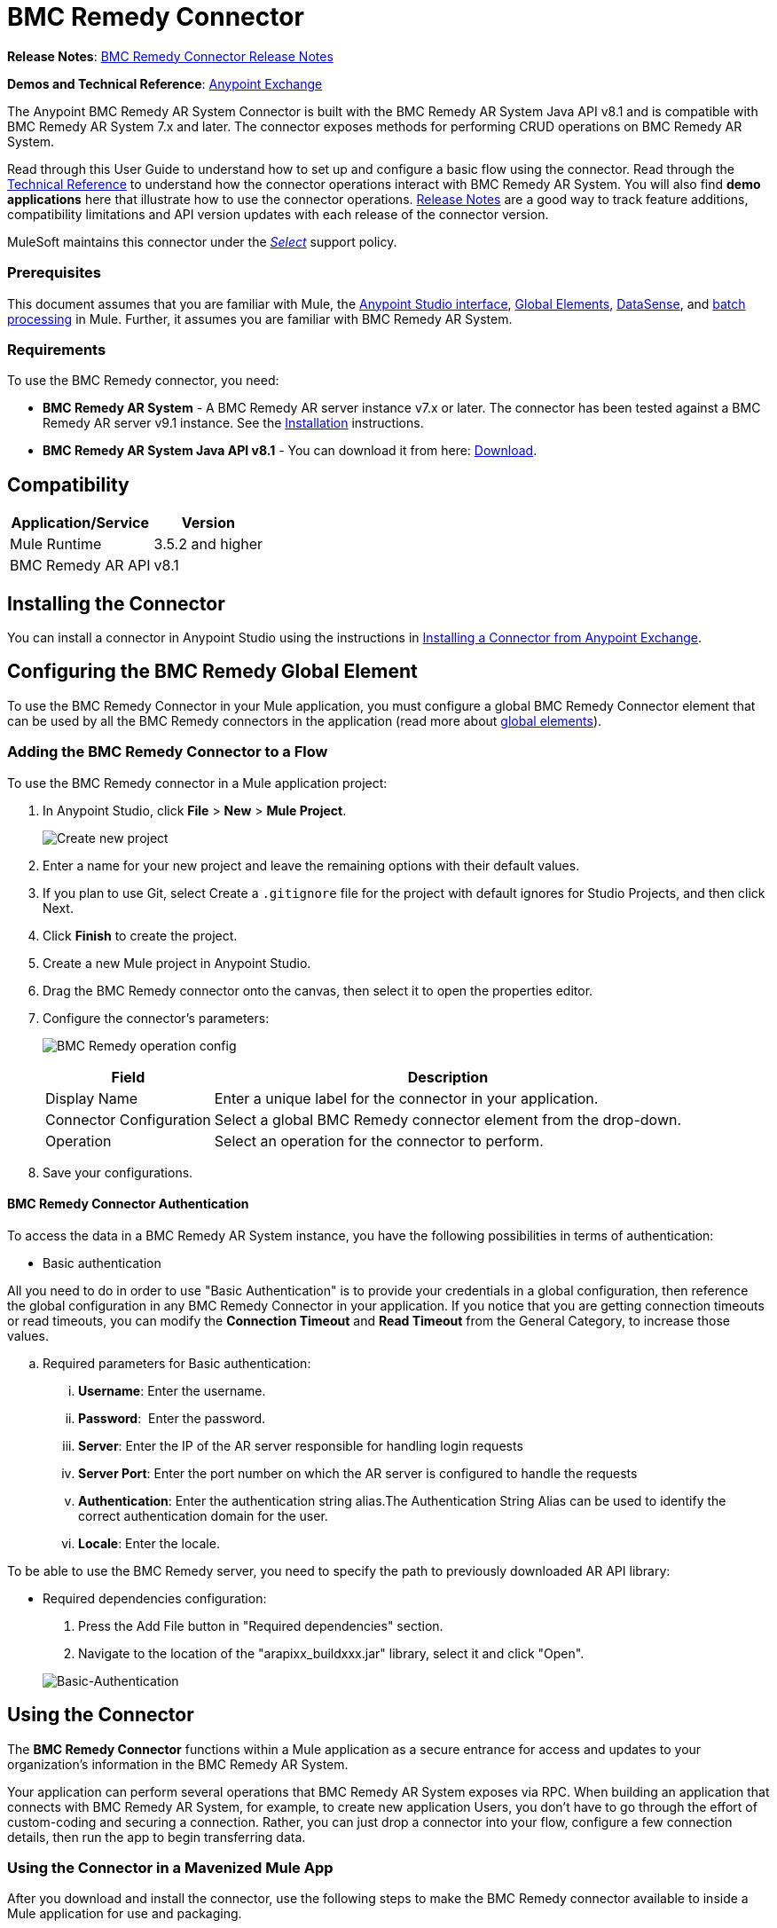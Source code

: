 = BMC Remedy Connector
:keywords: anypoint studio, connector, remedy
:imagesdir: ./_images
:icons: font

*Release Notes*: link:/release-notes/remedy-connector-release-notes[BMC Remedy Connector Release Notes]

*Demos and Technical Reference*: link:https://www.mulesoft.com/exchange#!/?filters=Remedy&sortBy=rank[Anypoint Exchange]
//todo:update the link once released

The Anypoint BMC Remedy AR System Connector is built with the BMC Remedy AR System Java API v8.1 and is compatible with BMC Remedy AR System 7.x and later. The connector exposes methods for performing CRUD operations on BMC Remedy AR System.

Read through this User Guide to understand how to set up and configure a basic flow using the connector. Read through the link:http://mulesoft.github.io/remedy-connector/[Technical Reference] to understand how the connector operations interact with BMC Remedy AR System. You will also find *demo applications* here that illustrate how to use the connector operations. link:/release-notes/remedy-connector-release-notes[Release Notes] are a good way to track feature additions, compatibility limitations and API version updates with each release of the connector version.

MuleSoft maintains this connector under the link:/mule-user-guide/v/3.8/anypoint-connectors#connector-categories[_Select_] support policy.

=== Prerequisites

This document assumes that you are familiar with Mule, the link:/anypoint-studio/v/6/[Anypoint Studio interface], link:/mule-user-guide/v/3.8/global-elements[Global Elements], link:/anypoint-studio/v/6/datasense[DataSense], and link:/mule-user-guide/v/3.8/batch-processing[batch processing] in Mule. Further, it assumes you are familiar with BMC Remedy AR System.

=== Requirements

To use the BMC Remedy connector, you need:

* *BMC Remedy AR System*  - A BMC Remedy AR server instance v7.x or later. The connector has been tested against a BMC Remedy AR server v9.1 instance. See the link:https://docs.bmc.com/docs/display/public/ars81/Installing[Installation] instructions.
* *BMC Remedy AR System Java API v8.1* - You can download it from here: link:https://communities.bmc.com/docs/DOC-17504[Download].


== Compatibility

[%header%autowidth.spread]
|===
|Application/Service |Version
|Mule Runtime |3.5.2 and higher
|BMC Remedy AR API |v8.1
|===


== Installing the Connector

You can install a connector in Anypoint Studio using the instructions in link:/anypoint-exchange/ex2-studio[Installing a Connector from Anypoint Exchange].

== Configuring the BMC Remedy Global Element

To use the BMC Remedy Connector in your Mule application, you must configure a global BMC Remedy Connector element that can be used by all the BMC Remedy connectors in the application (read more about link:/mule-user-guide/v/3.8/global-elements[global elements]).

=== Adding the BMC Remedy Connector to a Flow

To use the BMC Remedy connector in a Mule application project:

. In Anypoint Studio, click *File* > *New* > *Mule Project*.
+
image:remedy-new_project.png[Create new project]
. Enter a name for your new project and leave the remaining options with their default values.
. If you plan to use Git, select Create a `.gitignore` file for the project with default ignores for Studio Projects, and then click Next.
. Click *Finish* to create the project.
. Create a new Mule project in Anypoint Studio.
. Drag the BMC Remedy connector onto the canvas, then select it to open the properties editor.
. Configure the connector's parameters:
+
image:remedy-operation_config.png[BMC Remedy operation config]
+
[%header%autowidth.spread]
|===
|Field |Description
|Display Name | Enter a unique label for the connector in your application.
|Connector Configuration | Select a global BMC Remedy connector element from the drop-down.
|Operation | Select an operation for the connector to perform.
|===
+
. Save your configurations.

==== BMC Remedy Connector Authentication

To access the data in a BMC Remedy AR System instance, you have the following possibilities in terms of authentication:

* Basic authentication

All you need to do in order to use "Basic Authentication" is to provide your credentials in a global configuration, then reference the global configuration in any BMC Remedy Connector in your application. If you notice that you are getting connection timeouts or read timeouts,
you can modify the *Connection Timeout* and *Read Timeout* from the General Category, to increase those values.

.. Required parameters for Basic authentication:

... *Username*: Enter the username.
... *Password*:  Enter the password. 
... *Server*: Enter the IP of the AR server responsible for handling login requests
... *Server Port*: Enter the port number on which the AR server is configured to handle the requests
... *Authentication*: Enter the authentication string alias.The Authentication String Alias can be used to identify the correct authentication domain for the user.
... *Locale*: Enter the locale.

To be able to use the BMC Remedy server, you need to specify the path to previously downloaded AR API library:

* Required dependencies configuration:

. Press the Add File button in "Required dependencies" section.
. Navigate to the location of the "arapixx_buildxxx.jar" library, select it and click "Open".

+
image:remedy_connector_config.png[Basic-Authentication]

== Using the Connector

The *BMC Remedy Connector* functions within a Mule application as a secure entrance for access and updates to your organization's information in the BMC Remedy AR System.

Your application can perform several operations that BMC Remedy AR System exposes via RPC. When building an application that connects with BMC Remedy AR System, for example, to create new application Users, you don't have to go through the effort of custom-coding and securing a connection. Rather, you can just drop a connector into your flow, configure a few connection details, then run the app to begin transferring data. 


=== Using the Connector in a Mavenized Mule App

After you download and install the connector, use the following steps to make the BMC Remedy connector available to inside a Mule application for use and packaging.

* Add the repository information to your project's pom.xml file:
+
[source, xml, linenums]
----
<repositories>
    <repository>
        <id>mule-ee-releases</id>
        <name>MuleEE Releases Repository</name>
        <url>https://repository-master.mulesoft.org/nexus/content/repositories/releases-ee/</url>
    </repository>
</repositories>
----

* Add the module as a dependency to your project using the release version:
+
[source, xml, linenums]
----
<dependency>
    <groupId>org.mule.modules</groupId>
        <artifactId>remedy-connector</artifactId>
    <version>RELEASE</version>
</dependency>
----
+
[TIP]
====
Inside the `<version>` tags, put the desired version number, the word `RELEASE` for the latest release, or `SNAPSHOT` for the latest available version. The available versions to date are:

* *1.0.0*
====


=== Adding Connector to the Packaging Process

That way the final zip file which contains your flows and Java code also contains this module and its dependencies. Add a special inclusion to the configuration of the Mule Maven plugin for this module as follows:

[source, xml, linenums]
----
<plugin>
    <groupId>org.mule.tools</groupId>
    <artifactId>maven-mule-plugin</artifactId>
    <extensions>true</extensions>
    <configuration>
        <excludeMuleDependencies>false</excludeMuleDependencies>
        <inclusions>
            <inclusion>
                <groupId>org.mule.modules</groupId>
                <artifactId>remedy-connector</artifactId>
            </inclusion>
        </inclusions>
    </configuration>
</plugin>
----



== Common Operations

The following are the common use cases for the BMC Remedy connector:

. *Create single* - Use this operation for creating a single new object on the Remedy AR server.
. *Create* - Use this operation for creating one or more new objects on the Remedy AR server.
. *Get single* - Use this operation for retrieving one existing object on the Remedy AR server by specifying the object's Id.
. *Get* - Use this operation for retrieving a list of existing objects on the Remedy AR server by providing a list of Ids.
. *Update single* - Use this operation for updating one existing object on the Remedy AR server.
. *Update* - Use this operation for updating multiple existing objects on the Remedy AR server.
. *Upsert single* - Use this operation to create an object if the object does not already exist, or update an existing object on the Remedy AR server.
. *Upsert* - Use this operation to create one or more objects if the objects do not already exist, or update one or more existing objects on the Remedy AR server.
. *Query* - Use this operation for executing queries on the Remedy AR server.


== Example Use Case - Creating a User

image:remedy_usecase.png[Usecase flow]


Create a new Mule Project by clicking on *File > New > Mule Project*. In the new project dialog box, the only thing you are required to enter is the name of the project. Click on *Finish*.

Now let's create the flow. Navigate through the project's structure and double-click on *src/main/app/project-name.xml* and include the elements seen in the above image.


. Let's start configuring each element. Double-click on the *HTTP* element.
+
image:remedy-http_component.png[Http component]
+
. Set the *Path* field to "/createUser".
+
. Double-click on the first *Transform Message* element.
. The data mappings should look like this:
+
image:remedy-transform1_component.png[Transform JSON to User component]
+
.
. Double-click on *Remedy* connector.
. Click on the plus sign next to the *Connector Configuration* dropdown.
. The global element properties pop-up prompts you for information required for basic authentication. For more info see the <<Installing and Configuring,Installing and Configuring>> section.
. In the *Connection* section enter the username and password credentials used to access the BMC Remedy AR System instance or reference them using the "placeholders" you may have set in a link:/mule-user-guide/v/3.8/configuring-properties#properties-files[properties file].
. Click *OK* to return to the Remedy tab.
. From the *Operation* dropdown in the *Basic Settings* section choose *Create*.
. From the *Remedy Form Type* dropdown in the *General* section choose *<Object Type to Create>*
.. For this example create an object of type User. Your connector's configuration should be complete.
image:remedy_props.png[Remedy connector properties]
. Double-click on the *Logger* component.
. In the "Message" field enter the text "Entry created:"#[payload].
. Double-click on the second *Transform Message* element.
. Inside the *Transform Message* component, you should see this:
+
image:remedy-transform2_component.png[User to JSON Transformer]
+
. Run the application in Anypoint Studio (Right-click on the project name > *Run As* > *Mule Application*).
. In order to trigger creation of the user, you will need to execute a  HTTP POST request  having the payload in the following format:
+
[source,xml,linenums]
----
ParameterMap{
  [Username=[<username>]]
}
----
+
Monitor the Studio console for the "Entry created:" message and ensure the new object was created.

[NOTE]
For other entities you can use a similar flow but you have to change the "Remedy Form Type" in the "Remedy" to the name of the form corresponding to the object type you are going to create, and re-map fields on the *Transform Message* component as needed.


== Example Use Case XML - Creating a User


[source,xml,linenums]
----
<?xml version="1.0" encoding="UTF-8"?>

<mule xmlns:tracking="http://www.mulesoft.org/schema/mule/ee/tracking" xmlns:dw="http://www.mulesoft.org/schema/mule/ee/dw" xmlns:remedy="http://www.mulesoft.org/schema/mule/remedy" xmlns:http="http://www.mulesoft.org/schema/mule/http" xmlns="http://www.mulesoft.org/schema/mule/core" xmlns:doc="http://www.mulesoft.org/schema/mule/documentation"
	xmlns:spring="http://www.springframework.org/schema/beans"
	xmlns:xsi="http://www.w3.org/2001/XMLSchema-instance"
	xsi:schemaLocation="http://www.springframework.org/schema/beans http://www.springframework.org/schema/beans/spring-beans-current.xsd
http://www.mulesoft.org/schema/mule/core http://www.mulesoft.org/schema/mule/core/current/mule.xsd
http://www.mulesoft.org/schema/mule/http http://www.mulesoft.org/schema/mule/http/current/mule-http.xsd
http://www.mulesoft.org/schema/mule/remedy http://www.mulesoft.org/schema/mule/remedy/current/mule-remedy.xsd
http://www.mulesoft.org/schema/mule/ee/dw http://www.mulesoft.org/schema/mule/ee/dw/current/dw.xsd
http://www.mulesoft.org/schema/mule/ee/tracking http://www.mulesoft.org/schema/mule/ee/tracking/current/mule-tracking-ee.xsd">
    <http:listener-config name="HTTP_Listener_Configuration" host="0.0.0.0" port="8081" doc:name="HTTP Listener Configuration"/>
    <remedy:config name="Remedy__Configuration" username="${config.username}" password="${config.password}" server="${config.server}" serverPort="${config.serverPort}" doc:name="Remedy: Configuration"/>
    <flow name="crud_app_template">
        <http:listener config-ref="HTTP_Listener_Configuration" path="/" doc:name="HTTP"/>
        <parse-template location="form.html" doc:name="Parse Template"/>
        <set-property propertyName="content-type" value="text/html" encoding="US-ASCII" mimeType="text/html" doc:name="Property"/>
    </flow>
    <flow name="create_userFlow">
        <http:listener config-ref="HTTP_Listener_Configuration" path="/createUser" doc:name="HTTP"/>
        <logger message="#[payload]" level="INFO" doc:name="Logger"/>
        <dw:transform-message doc:name="Transform JSON to User">
            <dw:input-payload doc:sample="sample_data\json.json"/>
            <dw:set-payload><![CDATA[%dw 1.0
%output application/java
---
[{
	"2": "Submitter1",
	"7": "Current",
	"8": "Short description1",
	"Login Name": payload.Username
}]]]></dw:set-payload>
        </dw:transform-message>
        <remedy:create-single config-ref="Remedy__Configuration" type="User" doc:name="Remedy">

        </remedy:create-single>
        <logger message="#[payload]" level="INFO" doc:name="Logger"/>
        <dw:transform-message doc:name="Transform Create Result to JSON">
            <dw:set-payload><![CDATA[%dw 1.0
%output application/json
---
payload]]></dw:set-payload>
        </dw:transform-message>
    </flow>
    <flow name="get_userFlow">
        <http:listener config-ref="HTTP_Listener_Configuration" path="/getUser" doc:name="HTTP"/>
        <logger message="#[payload]" level="INFO" doc:name="Logger"/>
        <dw:transform-message doc:name="Transform JSON to String">
            <dw:set-payload><![CDATA[%dw 1.0
%output application/java
---
payload.entry-id]]></dw:set-payload>
        </dw:transform-message>
        <remedy:get-single config-ref="Remedy__Configuration" type="User" doc:name="Remedy"/>
        <logger message="#[payload]" level="INFO" doc:name="Logger"/>
        <dw:transform-message doc:name="Transform Get Result to JSON">
            <dw:set-payload><![CDATA[%dw 1.0
%output application/json
---
payload]]></dw:set-payload>
        </dw:transform-message>
    </flow>
    <flow name="update_userFlow">
        <http:listener config-ref="HTTP_Listener_Configuration" path="/updateUser" doc:name="HTTP"/>
        <logger message="#[payload]" level="INFO" doc:name="Logger"/>
        <dw:transform-message doc:name="Transform JSON to User">
            <dw:set-payload><![CDATA[%dw 1.0
%output application/java
---
{
	"2": "Submitter1",
	"7": "Current",
	"8": "Short description1",
	"Login Name": payload.Username,
	"Request ID": payload.Id
}]]></dw:set-payload>
        </dw:transform-message>
        <remedy:update-single config-ref="Remedy__Configuration" type="User" doc:name="Remedy"/>
        <dw:transform-message doc:name="Transform Update Result to JSON">
            <dw:set-payload><![CDATA[%dw 1.0
%output application/json
---
payload]]></dw:set-payload>
        </dw:transform-message>
    </flow>
    <flow name="upsert_userFlow">
        <http:listener config-ref="HTTP_Listener_Configuration" path="/upsertUser" doc:name="HTTP"/>
        <logger message="#[payload]" level="INFO" doc:name="Logger"/>
        <dw:transform-message doc:name="Transform JSON to User">
            <dw:set-payload><![CDATA[%dw 1.0
%output application/java
---
{
	"2": "Submitter1",
	"7": "Current",
	"8": "Short description1",
	"Login Name": payload.Username,
	("Request ID": payload.Id) when payload.Id != ""
}]]></dw:set-payload>
        </dw:transform-message>
        <remedy:upsert-single config-ref="Remedy__Configuration" type="User" doc:name="Remedy"/>
        <logger message="#[payload]" level="INFO" doc:name="Logger"/>
    </flow>
    <flow name="query_userFlow">
        <http:listener config-ref="HTTP_Listener_Configuration" path="/queryUser" doc:name="HTTP"/>
        <logger message="#[payload]" level="INFO" doc:name="Logger"/>
        <dw:transform-message doc:name="Transform JSON to String">
            <dw:set-payload><![CDATA[%dw 1.0
%output application/java
---
payload.Query]]></dw:set-payload>
        </dw:transform-message>
        <remedy:query config-ref="Remedy__Configuration" type="User" doc:name="Remedy"/>
        <logger message="#[payload]" level="INFO" doc:name="Logger"/>
        <dw:transform-message doc:name="Transform Query Result to JSON">
            <dw:set-payload><![CDATA[%dw 1.0
%output application/json
---
payload]]></dw:set-payload>
        </dw:transform-message>
    </flow>
</mule>
----

== See Also

* Access link:http://mulesoft.github.io/remedy-connector/[full technical reference documentation] for the BMC Remedy connector.
* Read more about link:/mule-user-guide/v/3.8/anypoint-connectors[Anypoint Connectors].
* Access the link:https://docs.bmc.com/docs/display/public/ars81/Home[BMC Remedy AR System documentation].
